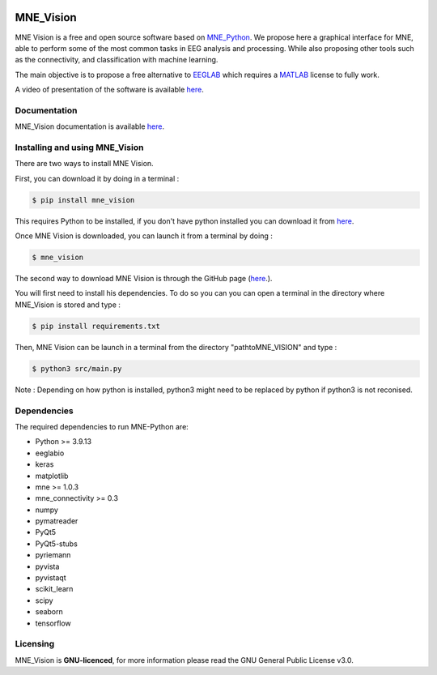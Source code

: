.. -*- mode: rst -*-

|Mne_Vision|

MNE_Vision
==========

MNE Vision is a free and open source software based on MNE_Python_. 
We propose here a graphical interface for MNE, able to perform some of the most common tasks in EEG analysis and processing. 
While also proposing other tools such as the connectivity, and classification with machine learning.

The main objective is to propose a free alternative to EEGLAB_ which requires a MATLAB_ license to fully work.

A video of presentation of the software is available `here <https://www.youtube.com/watch?v=jj_FqbHIjVg>`_.

Documentation
^^^^^^^^^^^^^

MNE_Vision documentation is available `here <https://alemahie.github.io/>`_.

Installing and using MNE_Vision
^^^^^^^^^^^^^^^^^^^^^^^^^^^^^^^

There are two ways to install MNE Vision. 

First, you can download it by doing in a terminal :

.. code-block:: console

    $ pip install mne_vision
    
This requires Python to be installed, if you don't have python installed you can download it from `here <https://www.python.org/downloads/>`_.
    
Once MNE Vision is downloaded, you can launch it from a terminal by doing :

.. code-block:: console

    $ mne_vision
    
    

The second way to download MNE Vision is through the GitHub page (`here <https://github.com/alemahie/MNE_Vision>`_.).

You will first need to install his dependencies.
To do so you can you can open a terminal in the directory where MNE_Vision is stored and type :

.. code-block:: console

    $ pip install requirements.txt

Then, MNE Vision can be launch in a terminal from the directory "path\to\MNE_VISION\" and type :

.. code-block:: console

    $ python3 src/main.py
	
Note : Depending on how python is installed, python3 might need to be replaced by python if python3 is not reconised.

Dependencies
^^^^^^^^^^^^

The required dependencies to run MNE-Python are:

- Python >= 3.9.13
- eeglabio
- keras
- matplotlib
- mne >= 1.0.3
- mne_connectivity >= 0.3
- numpy
- pymatreader
- PyQt5
- PyQt5-stubs
- pyriemann
- pyvista
- pyvistaqt
- scikit_learn
- scipy
- seaborn
- tensorflow

Licensing
^^^^^^^^^

MNE_Vision is **GNU-licenced**, for more information please read the GNU General Public License v3.0.


.. End

.. _EEGLAB: https://sccn.ucsd.edu/eeglab/index.php
.. _MATLAB: https://fr.mathworks.com/products/matlab.html
.. _MNE_Python: https://mne.tools/stable/index.html
.. _Python: https://www.python.org/downloads/
.. _MNE_Vision_GitHub: https://github.com/alemahie/MNE_Vision
.. _MNE_Vision_Documentation: https://alemahie.github.io/
.. _MNE_Vision_Video_Presentation: https://www.youtube.com/watch?v=jj_FqbHIjVg

.. |MNE_Vision| image:: image/mne_vision_logo.png
